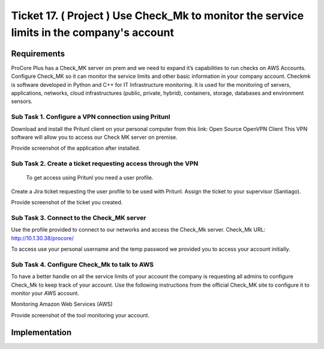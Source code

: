 ********************************************************************************************
 Ticket 17. ( Project ) Use Check_Mk to monitor the service limits in the company's account
********************************************************************************************


Requirements
------------
ProCore Plus has a Check_MK server on prem and we need to expand it’s capabilities to run checks on AWS Accounts. Configure Check_MK so it can monitor the service limits and other basic information in your company account.
Checkmk is software developed in Python and C++ for IT Infrastructure monitoring. It is used for the monitoring of servers, applications, networks, cloud infrastructures (public, private, hybrid), containers, storage, databases and environment sensors.

Sub Task 1. Configure a VPN connection using Pritunl
^^^^^^^^^^^^^^^^^^^^^^^^^^^^^^^^^^^^^^^^^^^^^^^^^^^^
Download and install the Pritunl client on your personal computer from this link: Open Source OpenVPN Client
This VPN software will allow you to access our Check MK server on premise.

Provide screenshot of the application after installed.

Sub Task 2. Create a ticket requesting access through the VPN
^^^^^^^^^^^^^^^^^^^^^^^^^^^^^^^^^^^^^^^^^^^^^^^^^^^^^^^^^^^^^
 To get access using Pritunl you need a user profile.
Create a Jira ticket requesting the user profile to be used with Pritunl. Assign the ticket to your supervisor (Santiago).

Provide screenshot of the ticket you created.

Sub Task 3. Connect to the Check_MK server
^^^^^^^^^^^^^^^^^^^^^^^^^^^^^^^^^^^^^^^^^^
Use the profile provided to connect to our networks and access the Check_Mk server.
Check_Mk URL: http://10.1.30.38/procore/

To access use your personal username and the temp password we provided you to access your account initially.

Sub Task 4. Configure Check_Mk to talk to AWS
^^^^^^^^^^^^^^^^^^^^^^^^^^^^^^^^^^^^^^^^^^^^^
To have a better handle on all the service limits of your account the company is requesting all admins to configure Check_Mk to keep track of your account.
Use the following instructions from the official Check_MK site to configure it to monitor your AWS account.

Monitoring Amazon Web Services (AWS)

Provide screenshot of the tool monitoring your account.


Implementation
--------------
.. image:: ./images/checkmk_service_health.png

